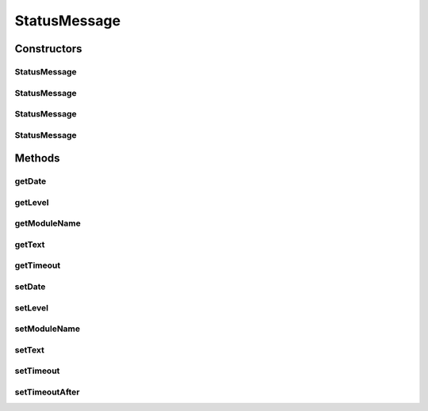 .. java:import:: org.ektorp.support TypeDiscriminator

.. java:import:: org.joda.time DateTime

.. java:import:: org.motechproject.admin.messages Level

.. java:import:: org.motechproject.commons.couchdb.model MotechBaseDataObject

StatusMessage
=============

.. java:package:: org.motechproject.admin.domain
   :noindex:

.. java:type:: @TypeDiscriminator public class StatusMessage extends MotechBaseDataObject

   Represents a message displayed in the 'messages' section of the Admin UI. Persisted in CouchDB. Apart from the message and its \ :java:ref:`Level`\ , contains also information about the module that sent the message. The timeout field represents the \ :java:ref:`DateTime`\  of the message expiration.

Constructors
------------
StatusMessage
^^^^^^^^^^^^^

.. java:constructor:: public StatusMessage()
   :outertype: StatusMessage

StatusMessage
^^^^^^^^^^^^^

.. java:constructor:: public StatusMessage(String text)
   :outertype: StatusMessage

StatusMessage
^^^^^^^^^^^^^

.. java:constructor:: public StatusMessage(String text, String moduleName, Level level)
   :outertype: StatusMessage

StatusMessage
^^^^^^^^^^^^^

.. java:constructor:: public StatusMessage(String text, String moduleName, Level level, DateTime timeout)
   :outertype: StatusMessage

Methods
-------
getDate
^^^^^^^

.. java:method:: public DateTime getDate()
   :outertype: StatusMessage

getLevel
^^^^^^^^

.. java:method:: public Level getLevel()
   :outertype: StatusMessage

getModuleName
^^^^^^^^^^^^^

.. java:method:: public String getModuleName()
   :outertype: StatusMessage

getText
^^^^^^^

.. java:method:: public String getText()
   :outertype: StatusMessage

getTimeout
^^^^^^^^^^

.. java:method:: public DateTime getTimeout()
   :outertype: StatusMessage

setDate
^^^^^^^

.. java:method:: public void setDate(DateTime date)
   :outertype: StatusMessage

setLevel
^^^^^^^^

.. java:method:: public void setLevel(Level level)
   :outertype: StatusMessage

setModuleName
^^^^^^^^^^^^^

.. java:method:: public void setModuleName(String moduleName)
   :outertype: StatusMessage

setText
^^^^^^^

.. java:method:: public void setText(String text)
   :outertype: StatusMessage

setTimeout
^^^^^^^^^^

.. java:method:: public void setTimeout(DateTime timeout)
   :outertype: StatusMessage

setTimeoutAfter
^^^^^^^^^^^^^^^

.. java:method:: public void setTimeoutAfter(int minutes)
   :outertype: StatusMessage

